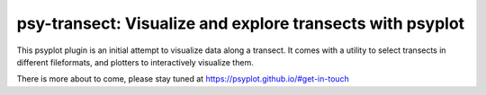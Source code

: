 ==========================================================
psy-transect: Visualize and explore transects with psyplot
==========================================================

This psyplot plugin is an initial attempt to visualize data along a transect.
It comes with a utility to select transects in different fileformats, and
plotters to interactively visualize them.

There is more about to come, please stay tuned at
https://psyplot.github.io/#get-in-touch
